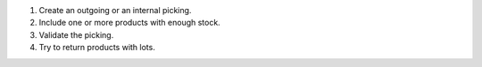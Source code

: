 #. Create an outgoing or an internal picking.
#. Include one or more products with enough stock.
#. Validate the picking.
#. Try to return products with lots.
